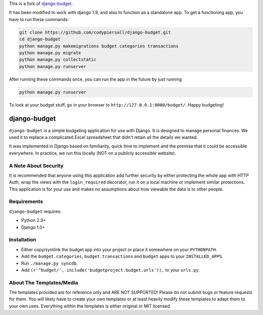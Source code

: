 This is a fork of `django-budget <https://github.com/toastdriven/django-budget>`_.

It has been modified to work with django 1.9, and also to function as a
standalone app.  To get a functioning app, you have to run these commands:

.. code-block:: bash

    git clone https://github.com/codypiersall/django-budget.git
    cd django-budget
    python manage.py makemigrations budget categories transactions
    python manage.py migrate
    python manage.py collectstatic
    python manage.py runserver

After running these commands once, you can run the app in the future by just
running

.. code-block:: bash

    python manage.py runserver

To look at your budget stuff, go in your browser to
``http://127.0.0.1:8000/budget/``.  Happy budgeting!

=============
django-budget
=============

``django-budget`` is a simple budgeting application for use with Django. It is
designed to manage personal finances. We used it to replace a complicated Excel
spreadsheet that didn't retain all the details we wanted.

It was implemented in Django based on familiarity, quick time to implement and
the premise that it could be accessible everywhere. In practice, we run this
locally (NOT on a publicly accessible website).


A Note About Security
=====================

It is recommended that anyone using this application add further security by
either protecting the whole app with HTTP Auth, wrap the views with the
``login_required`` decorator, run it on a local machine or implement similar
protections. This application is for your use and makes no assumptions about
how viewable the data is to other people.


Requirements
============

``django-budget`` requires:

* Python 2.3+
* Django 1.0+


Installation
============

* Either copy/symlink the budget app into your project or place it somewhere on
  your ``PYTHONPATH``.
* Add the ``budget.categories``, ``budget.transactions`` and ``budget`` apps to
  your ``INSTALLED_APPS``.
* Run ``./manage.py syncdb``.
* Add ``(r'^budget/', include('budgetproject.budget.urls')),`` to your
  ``urls.py``.


About The Templates/Media
=========================

The templates provided are for reference only and ARE NOT SUPPORTED! Please do
not submit bugs or feature requests for them. You will likely have to create
your own templates or at least heavily modify these templates to adapt them to
your own uses. Everything within the templates is either original or MIT
licensed.
